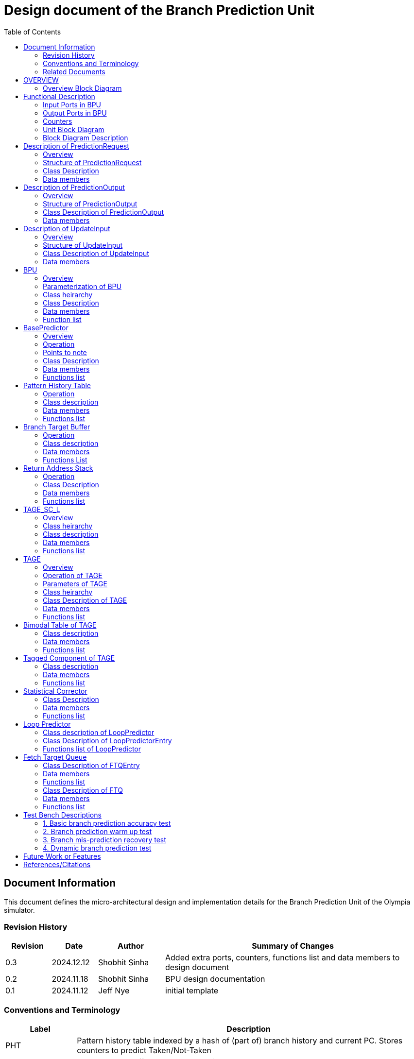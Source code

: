 :doctitle: Design document of the Branch Prediction Unit

:toc:

[[Document_Information]]
== Document Information

This document defines the micro-architectural design and
implementation details for the Branch Prediction Unit of
the Olympia simulator.

[[Revision_History]]
=== Revision History

[width="100%",cols="11%,11%,16%,62%",options="header",]
|===
|*Revision* |*Date*      |*Author*  |*Summary of Changes*
|0.3        | 2024.12.12 | Shobhit Sinha | Added extra ports, counters, functions list and data members to design document
|0.2        | 2024.11.18 | Shobhit Sinha | BPU design documentation
|0.1        | 2024.11.12 | Jeff Nye | initial template
|===

[[Conventions_and_Terminology]]
=== Conventions and Terminology

[width="100%",cols="17%,83%",options="header",]
|===
|Label |Description
|PHT | Pattern history table indexed by a hash of (part of) branch history and
current PC. Stores counters to predict Taken/Not-Taken
|BTB| Branch target buffer stores targetPC indexed by the current PC
|RAS| Return address stack
|FTQ| Fetch target queue stores information related to in-flight branches
which are used to update the BPU once instructions are finally committed.
|GHR| Global history register stores last several bits of branch history records.
|===

[[Related_Documents]]
=== Related Documents

[width="100%",cols="25%,75%",options="header",]
|===
|*Title* |*Description*
| RISCV-BOOM Branch Predictor | https://docs.boom-core.org/en/latest/sections/branch-prediction/index.html
| XiangShan Branch Predictor| https://github.com/OpenXiangShan/XiangShan-doc/blob/main/docs/frontend/bp.md
|===

[[OVERVIEW]]
== OVERVIEW

Branch Prediction Unit is the unit responsible for predicting the branch
outcomes and branch targets before branch instructions are actually
resolved in the pipeline. This prediction allows the processor to prefetch and execute subsequent instructions without waiting to resolve the branch condition, minimizing stalls and maintaining high throughput in the pipeline.

It receives prediction input in the form of PC and instruction type from the
Fetch unit and predicts the direction and target address from which Fetch unit
has to get the next instruction.


[[Overview_Block_Diagram]]
=== Overview Block Diagram

image:media/bpu_overview.png[image,width=576,height=366]

Figure 1 - Overview of BPU in reference to Fetch unit

[[Functional_Description]]
== Functional Description

The proposed branch prediction unit is a two-tiered branch predictor where the
first tier provides a simple but fast prediction, whereas the second tier consists
of a more accurate predictor which can predict even complex branches but takes an
additional cycle.

[[Input_Ports_BPU]]
=== Input Ports in BPU

**  `in_fetch_predictionOutput_credits` - To receive credits from Fetch unit to indicate availability of slots to send PredictionOutput to Fetch

**  `in_fetch_predictionRequest` - To receive prediction requests from Fetch unit

**  `TODO-`: input port to receive de-allocated FTQ entry once that instruction packet is committed.

[[Corresponding_output_ports]]
==== Corresponding Output Ports

** `out_bpu_predictionOutput_credits` - in Fetch.cpp. To send credits to BPU to indicate availability of slots to receive PredictionOutput.

** `out_bpu_predictionRequest` - in Fetch.cpp. To send PredictionRequest to BPU.


[[Output_Ports_BPU]]
=== Output Ports in BPU

** `out_fetch_predictionRequest_credits` - To send credits to Fetch unit to indicate availabilty of slots in BPU to receive PredictionRequest.

** `out_fetch_predictionOutput` - To send PredictionOutput to Fetch unit.

[[Corresponding_input_ports]]
==== Corresponding Input Ports

** `in_bpu_predictionRequest_credits` -  in Fetch.cpp. To receive credits from BPU to indicate availabilty in BPU to send PredictionRequest.

** `in_bpu_predictionOutput` - in Fetch.cpp. To receive PredictionOutput from BPU.

[[Counters]]
=== Counters

** `pred_req_num` - Total number of prediction requests made to BPU
** `num_mispred` - Total number of mis-predictions
** `mispred_perc` - Percentage of mis-predictions
** `branch_req_num` - Total number of prediction requests made which are conditional branch instructions.
** `call_req_num` - Total number of prediction requests made which are call/jump type.
** `return_req_num` - Total number of prediction requests made which are return type.
** `pht_req_num` - Total number of requests made to PHT.
** `pht_hit_num` - Total number of times when requested index is hit on PHT.
** `pht_miss_rate` - Total number of times when requested index is miss on PHT.
** `pht_mispred_perc` - Percentage of times when PHT mispredicted. 
** `btb_req_num` - Total number of requests made to BTB.
** `btb_hit_rate` - Total number of times when requested index is hit on BTB.
** `btb_miss_rate` - Total number of times when requested index is miss on BTB.
** `ras_high_mark` - Highest size of RAS during an execution cycle.
** `ras_low_mark` - Lowest size of RAS during an execution cycle.

[[Unit_Block_Diagram]]
=== Unit Block Diagram

image:media/bpu_uarch.png[image,width=800,height=366]

Figure 2 - Unit block diagram of BPU

[[Block_Diagram_Description]]
=== Block Diagram Description

BPU consists of a BasePredictor (which is accessed in the
first fetch cycle), a TAGE_SC_L-Predictor (which is also accessed
in the first fetch cycle), and an FTQ (a simple
queue) which stores the information of all in-flight branch instructions
and is required in order to update the BPU once instruction are finally
committed.

[[Description_of_PredictionRequest]]
== Description of PredictionRequest

Olympia's Branch Prediction API expects the implementation of Branch Predictor to specify its implementation of a prediction input.

[[Overview_of_PredictionRequest]]
===  Overview
PredictionRequest is received by the BPU from the Fetch unit whenever a request for
the prediction is made. Based on the data provided by this input, BPU makes the
prediction.

[[Structure_of_PredictionRequest]]
===  Structure of PredictionRequest

**  Program counter
**  instruction type (branch, jump, or ret)

[[Class_Description]]
===  Class Description

==== Constructor -
`PredictionRequest(uin64_t PC, uint8_t instType) : PC_(PC), instType_(instType) {}`

=== Data members

==== Private members
**  `uint64_t PC_`
**  `uint8_t  instType_`

[[Description_of_PredictionOutput]]
== Description of PredictionOutput

Olympia's Branch Prediction API expects the implementation of Branch Predictor to specify its implementation of a prediction output.

[[Overview_of_PredictionOutput]]
===  Overview
PredictionOutput is the format in which predictions made by the BPU is sent out
to the Fetch unit.

[[Structure_of_PredictionOutput]]
===  Structure of PredictionOutput

** Prediction of direction taken by branch

** Prediction of target PC


[[Class_Description_of_PredictionOutput]]
===  Class Description of PredictionOutput

==== Constructor -
`PredictionOutput(bool predDirection, uint64_t predPC) : predDirection_(predDirection), predPC_(predPC) {}`

=== Data members

==== Private members

** `bool predDirection_`
** `uint64_t predPC_`

[[Description_of_UpdateInput]]
== Description of UpdateInput

Olympia's Branch Prediction API expects the implementation of Branch Predictor to specify its implementation of an update input.

[[Overview_of_UpdateInput]]
===  Overview

Once the instructions are committed, UpdateInput is sent to the BPU in order to
update BPU's internal state in case of mis-prediction.

[[Structure_of_UpdateInput]]
===  Structure of UpdateInput

** PC of branch instruction

** Branch actually taken or not-taken

** Corrected target address


[[Class_Description_of_UpdateInput]]
===  Class Description of UpdateInput

==== Constructor -
`UpdateInput(uin64_t instrPC, bool correctedDirection, uint64_t correctedTargetPC) : instrPC_(instrPC), 
correctedDirection_(correctedDirection), correctedTargetPC_(correctedTargetPC) {}`

=== Data members

==== Private members

** `uint64_t instrPC_`

** `bool correctedDirection_`

** `uint64_t correctedTargetPC_`


[[BPU]]
== BPU

=== Overview
This section describes the overview and description for the top level class
which bolts the Branch Prediction Unit into the Olympia simulator.

[[Parameterization_of_BPU]]
=== Parameterization of BPU
1. `ghr_size` - Maximum number of branch history bits stored in Global
History Register (GHR)
2.  `ghr_bits_for_hash` - Number of history bits from GHR used for hashing with
PC, to finally index into PHT.
3.  `pht_size` - Maximum number of entries stored in Pattern History Table.
4.  `ctr_bits` - Number of bits used by counter in PHT to make prediction.
5.  `btb_size` - Maximum number of entries which can be allocated to
the BTB.
6.  `ras_size` - Maximum number of entries which can be pushed to the RAS.
7.  `ras_enable_overwrite` - Boolean flag to set whether newer entries to
RAS on maximum capacity should overwrite or not.

8. `tage_bim_table_size` - Size of the bimodal table of TAGE
9. `tage_bim_ctr_bits` - Number of bits used to make prediction by bimodal table of TAGE.
10. `tage_tagged_table_num` - Number of tagged components in TAGE predictor

11. `logical_table_num` - Describes the number of logical tables in SC indexed with same number
of shortest history lengths

12. `loop_pred_table_size` - Defines the maximum number of possible entries in the
loop predictor table
13. `loop_pred_table_way` - Defines the Way size of the loop predictor table

[[Class_heirarchy_of_BPU]]
=== Class heirarchy 

* BPU inherits `sparta::Unit`
* BPU inherits BranchPredictorIF.hpp

[[Class_Description_of_BPU]]
===  Class Description

* Includes `PredictionRequest`, `PredictionOutput`, `UpdateInput` class.
* Includes `BasePredictor` and `TAGE_SC_L` class.

[[Data_members_of_BPU]]
=== Data members

==== Private members
* `ghr_` -  Represents the GHR.

==== Public members

* Olympia's Branch Predictpor API expects that an implementation of branch predictor must also specify the implementations of `getPrediction(const PredictionRequest &)` and `updatePredictor(const UpdateInput &)` operations

=== Function list

==== Public functions
1. `PredictionOutput getPrediction(const PredictionRequest &)`
        ** Returns the PredictionOutput based on the PredictionRequest received.

2. `void updatePredictor(const UpdateInput &)`
        ** Updates the internal state of the BasePredictor as well as the TAGE-SC-L predictor.

==== Private functions
1.   `void recievePredictionRequest()`
        **  Called whenever PredictionRequest is received on input port of BPU.
        ** Store requests in temporary input buffer to be utilised by BasePredictor and TAGE-SC-L.

2.   `void recievePredictionUpdate()`
        ** Receives UpdateInput from input port in BPU once instructions are committed.
        ** Store deallocated FTQ entries in internal buffer in order to be used by BasePredictor and TAGE-SC-L to update itself.

3.   `PredictionOutput sendPrediction()`
        ** Sends prediction to Fetch unit.
        ** Makes entry in FTQ.
        ** Later on, handle any potential prediction override between TAGE and BasePredictor.

4.   `void sendCreditsToFetch()`
        ** Send credits to Fetch unit to indicate availabilty of slots to receive prediction input.

5.   `void receiveCreditsFromFetch()`
        ** To receive credits from Fetch unit to inidcate availabilty of slots to receive prediction output.

6.   `void makePrediction()`
        ** To send incoming prediction request to BasePredictor and TAGE-SC-L to get prediction.

7.   `void updateGHRTaken()`
        ** shifts all history bits by 1 position to left, and set last bit as 1.

8.   `void updateGHRNotTaken()` 
        ** Shifts all history bits by 1 position to left, and set last bit as 0.



[[Description_of_BasePredictor]]
== BasePredictor

[[Overview_of_the_BasePredictor]]
=== Overview
The BasePredictor consists of a Pattern History Table (PHT) indexed by a GShare hash
of PC and some specific number of global branch history bits, a Branch Target
Buffer (BTB), and a Return Address Stack (RAS).

[[Operation]]
=== Operation

image:media/bpu_process_flowchart.png[image,width=800, height=366]

* If the instruction type is a "call", the current PC is pushed to the
RAS, and is also sent to the BTB. If it is a hit, then the target is
sent out. Otherwise, an entry is made to the BTB.

** If the instruction type is a "ret", then the PC is simply popped from
the RAS, and the PC is sent out.

** If the instruction type is a branch then the PC is sent simultaneously
to the BTB, BasePredictor and the TAGE_SC_L-Predictor.
*** If it is a hit on BTB, and the BasePredictor predicts a taken
branch, then the output is sent to Fetch unit
*** If it is a hit on BTB, but
*** If it is not a hit on BTB, but the BasePredictor predicts a taken
branch, then an entry is allocated to the BTB.
** Pattern History Table (PHT) is indexed by the XOR hash of the last several
bits of global history and the PC.

[[Points_to_note]]
=== Points to note

** BTB only tells the target a branch can take if branch is taken, whether the
branch is actually (predicted to be) taken is a different question.

** Direction of branch is predicted by PHT and TAGE-SC-L

[[class_description_of_BasePredictor]]
=== Class Description

==== Constructor:
`BasePredictor(uint32_t pht_size, uint8_t ctr_bits,
uint32_t btb_size, uint32_t ras_size) : pattern_history_table(pht_size, ctr_bits), branch_target_buffer(btb_size), return_address_stack(ras_size) {}`

==== Operation
** Instantiate PatternHistoryTable class with appropriate params in constructor.

** Instantiate BranchTargetBuffer class with appropriate params in constructor.

** Instantiate ReturnAddressStack class with appropriate params in constructor.

=== Data members

==== Public data members

==== Private data members

1. `PatternHistoryTable pattern_history_table_`- 
2. `BranchTargetBuffer branch_target_buffer_`
3. `ReturnAddressStack return_address_stack_`

=== Functions list

==== Public functions


==== Private functions

[[Pattern_History_Table]]
== Pattern History Table

A hashmap of n bit counters to predict direction of branches. It is indexed by a
GShare hash (XOR) of PC and some specific number of last few branch history bits.

[[operation]]
=== Operation

Whenever a PC is received by the BPU, the PC and the last several bits of global history
registers are hashed to index into the PHT. The counter at this particular index provides
the prediction that whether the branch will be taken or not.

[[class_description_of_PHT]]
=== Class description

`class PatternHistoryTable`

==== Constructor
`PatternHistoryTable(uint32_t pht_size, uint8_t ctr_bits) : pht_size_(pht_size), ctr_bits_(ctr_bits) {}`

[[Data_members_of_PHT]]
=== Data members

==== Public data members
None

==== Private data members

1. `const uint32_t pht_size_`
2. `const uint8_t  ctr_bits_`
3. `const uint8_t  ctr_bits_val_`
4. `std::map<uint64_t, uint8_t> pattern_history_table_`

[[Functions_list_of_PHT]]
=== Functions list

==== Public functions
1. `void incrementCounter(uint32_t idx)` - To increment counter within the set bound of ctr_bits.
2. `void decrementCounter(uint32_t idx)` - To decrement counter.
3. `uint8_t getPrediction(uint32_t idx)` - To get prediction.

==== Private functions
None

[[Branch_Target_Buffer]]
== Branch Target Buffer

Tagged entry table in which a PC is used to find a matching target.

[[operation_of_BTB]]
=== Operation

Whenever a PC is received by the BPU, it is used to index into the BTB,
which contains the target address of the next instruction.

[[class_description_of_BTB]]
=== Class description

`class BranchTargetBuffer`

==== Constructor
`BranchTargetBuffer(uint32_t btb_size) : btb_size_(btb_size) {}`

[[Data_members_of_BTB]]
=== Data members

==== Public data members
None

==== Private data members
1. `const uint32_t btb_size_`
2. `std::map <uint64_t, uint64_t> branch_target_buffer_`

[[BTB_Functions_List]]
=== Functions List

==== Public functions
1. `bool addEntry(uint64_t PC, uint64_t targetPC)` - allocates a BTB entry into the
BTB table

2. `bool removeEntry(uint64_t PC)` - deallocates a BTB entry corresponding to a
particular PC.

3. `uint64_t getPredictedPC(uint64_t PC)` - returns the target PC corresponding to the
PC

4. `bool isHit(uint64_t PC)` - returns whether there is an entry for the PC in BTB or not.

==== Private functions
None

[[Return_Address_Stack]]
== Return Address Stack

RAS is a small separate predictor used to predict returns.

[[Operation_of_RAS]]
=== Operation

** Push the PC on the stack whenever a "call" is made
** Return the PC whenever "ret" is called and pop the entry from RAS

[[Class_description_of_RAS]]
=== Class Description

==== Constructor
`ReturnAddressStack(uint32_t ras_size) : ras_size_(ras_size) {}`

[[Data_members_of_RAS]]
=== Data members

==== Public data members
None

==== Private data members
1. `const uint32_t ras_size_`
2. `std::stack<uint64_t> return_address_stack_`

[[RAS_Functions_List]]
=== Functions list

==== Public functions
1. `void pushAddress()` - Whenever a JAL (call) instruction is executed, the PC is
pushed to the RAS stack. If the RAS is already full, then depending on the value
of `ras_enable_overwrite` parameter, overwrite the older entry.

2. `uint64_t popAddress()` - Whenever a JALR (ret) instruction is being executed, the topmost
element of the RAS is popped and returned to the Fetch unit.

==== Private functions
None

[[Description_of_TAGE_SC_L]]
== TAGE_SC_L

=== Overview
The second level predictor implements a TAGE-SC-L predictor in order to predict
complex branches with better accuracy than is possible with a simple combination of
PHT and RAS.

=== Class heirarchy

** Instantiate `TAGE`, `StatisticalCorrector`, and `LoopPredictor` class

=== Class description

`class Tage_SC_L`

==== Constructor
`Tage_SC_L()`

=== Data members

==== Public members

==== Private members

=== Functions list

==== Public functions

1. `uint8_t getPrediction()` -

==== Private functions

[[Description_of_TAGE]]
== TAGE

=== Overview
TAGE consists of a Bimodal table (a simple PC indexed n-bit counter table), backed by
a number of tagged predictor components which uses geometrically increasing history lengths.

Each entry in a tagged component consists of 3 fields -

    **  `pred` - represents the direction branch will take
    **  `useful`    - represents if the prediction made by same component turned out to be correct
        last time or not.
    **  `tag` - used for verifying that the entry corresponds to the current branch instruction.

image:media/TAGE.png[image,width=700,height=300]

Source: Andre Seznec, Pierre Michaud, A case for (partially) TAgged GEometric history length branch prediction

[[Operation_of_TAGE]]
=== Operation of TAGE

When prediction is requested, the Bi-Modal table (T0) and tagged components (Ti; 1 < i < M) are
accessed simultaneously. The Bi-modal table (base predictor) provides the default prediction.
Whereas the tagged components provide a prediction only on a tag match. The overall prediction is
provided by the hitting tagged predictor component that uses the longest history length. In case of
no matching tagged predictor component, the prediction given by default predictor is used. [1]

[[Parameters_of_TAGE]]
=== Parameters of TAGE
// start from here

=== Class heirarchy

** Includes `TageBIM` and `TageTaggedComponent` class.


[[Class_Description_of_TAGE]]
=== Class Description of TAGE

`class Tage`

==== Constructor
`Tage(uint16_t tage_bim_size, uint8_t tage_bim_ctr_bits,
uint16_t tage_tagged_table_num, uint8_t tagged_ctr_bits, uint8_t tage_u_bits, uint32_t min_hist_len, 
uint8_t tage_hist_alpha, uint32_t tage_max_idx_bits, uint32_t global_hist_buff_len, uint32_t global_hist_folded_buff_len, 
uint32_t useful_reset_interval)`

** Initializes an array of `TageTaggedComponent` indexed by the hash of PC and different history
lengths

=== Data members

==== Public data members

==== Private data members
1.  `uint32_t tage_bim_table_size_` - Size of bimodal table used in TAGE.
2.  `uint16_t tage_max_index_bits_` - Maximum number of bits used to index the predictor tables of TAGE.
3.  `uint16_t tage_num_components_` - Number of tagged components used in TAGE.
4.  `uint8_t  tage_bim_counter_bits_` - Number of counter bits used in bimodal table of TAGE to make prediction.
5.  `uint8_t  tage_counter_bits_` - Number of counter bits used in tagged components of TAGE to make prediction.
6. `uint8_t  tage_useful_bits_` - Number of bits used in the 'useful' component of tagged entry.

7. `uint32_t tage_global_hist_buff_len_` - Length of the global history buffer used by TAGE.
8. `uint32_t tage_folded_hist_buff_len_` - Length of the history buffer used for folded history entries.

9. `uint32_t tage_path_hist_buff_len_` - Length of the path history buffer

10. `uint32_t tage_min_hist_len_` - Minimum length of history used in TAGE.
11. `uint8_t tage_hist_alpha_` - Common ratio of geometric progression with which history length increases. 
12. `uint32_t tage_reset_useful_interval_` - Interval after which useful bits are reset.


[[Functions_list_of_TAGE]]
=== Functions list

==== Public functions
** `uint8_t predict(uint64_t ip)` - Returns the prediction from TAGE

==== Private functions


[[Bimodal_table_of_TAGE]]
== Bimodal Table of TAGE

Bimodal table of the TAGE predictor provides the base prediction for any prediction request.

[[class_description_of_TAGE_BIM]]
=== Class description

`class TageBIM`

==== Constructor
`TageBIM(uint32_t tage_bim_table_size, uint8_t tage_base_ctr_bits) : tage_bim_table_size_(tage_bim_table_size), 
tage_base_ctr_bits_(tage_base_ctr_bits) {}`

=== Data members

==== Private data members
1. `uint32_t tage_bim_table_size_` 
2. `uint8_t tage_base_ctr_bits_`
3. `std::map<uint64_t, uint8_t> Tage_Bimodal_`

==== Public data members

=== Functions list

==== Public functions
1. `void incrementCtr()`
2. `void decrementCtr()`
3. `uint8_t getPrediction(uint32_t ip)` - Returns the prediction counter of index ip

==== Private functions

[[Tagged_Component_of_TAGE]]
== Tagged Component of TAGE

Tagged components of TAGE predictor provides prediction for different history lengths.

[[class_description_of_TAGE_Tagged_Component]]
=== Class description
`class TageTaggedComponent`

==== Constructor -

`TageTaggedComponent(uint16_t Tag, uint8_t tage_ctr_bits, uint8_t tage_useful_bits) : Tag_(Tag), 
tage_ctr_bits_(tage_ctr_bits), tage_useful_bits_(tage_useful_bits) {}`

=== Data members

==== Private data members
1. `uint16_t Tag_` - used for verifying that the entry corresponds to the current branch instruction.
2. `uint8_t tage_ctr_bits_` - represents the direction branch will take
3. `uint8_t tage_useful_bits_` - Number of bits which represents useful value

==== Public data members

=== Functions list

==== Public functions

1. `void incrementCtr()` - Increment the counter bit within the set bounds
2. `void decrementCtr()` - Decrement the counter bit within the set bounds
3. `void incrementUsefulBit()`- Increment the useful bit within the set bounds
4. `void decrementUsefulBit()` - Decremet the useful bit within the set bounds

==== Private functions

== Statistical Corrector

**Input** - Prediction + (Address, History) pair

**To decide** - whether to invert the prediction or not?

Since in most cases the prediction provided by the TAGE predictor is correct,
the Statistical Corrector predictor agrees most of the time with the
TAGE predictor, therefore a relatively small Statistical Corrector
predictor performs close to an unlimited size Statistical Corrector
predictor [2].

[[Class_Description_of_SC]]
=== Class Description

==== Constructor 
`TageStatisticalCorrector(uint16_t logical_table_num) : logical_table_num_(logical_table_num) {}`

=== Data members

==== Public members

==== Private members
1. `uint16_t logical_table_num_` - 

[[Functions_list_of_SC]]
=== Functions list

==== Public functions
** `bool revertPred(uint16_t centeredPredSum, uint16_t centeredU)` - [2]

==== Private functions


[[Description_of_Loop_Predictor]]
== Loop Predictor

A loop predictor can simply identify regular loops with constant number of
iterations. The loop predictor will provide the global prediction when it
identifies the branch as a loop with a constant iteration number and when this
identification has reached a high confidence, i.e. when the loop has been
executed several times with the same number of iterations.

It uses a Loop Predictor table which is essentially a k-way set associative table
whose entries are used to predict loops.

[[Class_description_of_LoopPredictor]]
=== Class description of LoopPredictor

** constructor - `LoopPredictor(uint32_t loop_pred_table_size, uint16_t loop_pred_table_way)`

[[Class_Description_of_loop_predictor_entry]]
=== Class Description of LoopPredictorEntry

** Constructor - `LoopPredictorEntry(uint16_t past_iter, uint16_t current_iter, uint16_t tag,
uint8_t confidence, uint8_t age, bool direction)`

1. `uint16_t past_iter` - Stores the 14-bit count for the number of iterations seen in past

2. `uint16_t current_iter` - stores the 14-bit count for the number of iterations seen currently

3. `uint16_t tag` - Stores the 14-bit tag for the entry

4. `uint8_t confidence` - 2-bit counter signifying confidence in prediction

5. `uint8_t age` - 8-bit counter signifying age of entry

6. `bool direction` - Stores the direction bit


[[Functions_list_of_loop_predictor]]
=== Functions list of LoopPredictor

==== Public functions
1. `addEntry()` - 

2. `removeEntry()` - 

==== Private functions

[[Fetch_Target_Queue]]
==  Fetch Target Queue

Fetch Target Queue stores information related to in-flight branches which are used to update
the BPU, once instructions are finally committed.

Similar to ROB, but it is decoupled from it. Implemented using a Queue.

Entries are allocated to FTQ when predictions are sent to Fetch.
Upon retirement of instructions, the `correctedPC` and `correctedDirection` values are written,
and then sent to BPU to update its internal state.

[[Class_Description_of_FTQEntry]]
=== Class Description of FTQEntry

==== Constructor - 
`FTQEntry(uint64_t targetPC, uint64_t correctedPC, bool predDirection, bool correctedDirection) : 
targetPC_(targetPC), correctedPC_(correctedPC), predDirection_(predDirection), correctedDirection_(correctedDirection) {}`

=== Data members

==== Public members

==== Private members
** `uint64_t targetPC_`

** `uint64_t correctedPC_`

** `bool predDirection_`

** `bool correctedDirection_`

=== Functions list

==== Public functions

1. `uint64_t getTargetPC()`
2. `uint64_t getCorrectedPC()`
3. `bool     getPredDirection()`
4. `bool     getCorrectedDirection()`
5. `void     setCorrectedPC()` - sets the `correctedPC_` variable
6. `void     setCorrectedDirection()` - sets the `correctedDirection_` varibale


==== Private functions

[[Class_Description_of_FTQ]]
===  Class Description of FTQ

==== Constructor
`FTQ()`

=== Data members

==== Public members

==== Private members
1. `std::vector<FTQEntry> fetch_target_queue_` - 

[[Functions_list_of_FTQ]]
=== Functions list

==== Public functions
** `addEntry(FTQEntry ftq_entry)` - adds an entry into the FTQ.
** `removeEntry(FTQEntry ftq_entry)` - removes ftq_entry from the FTQ.

==== Private functions

[[Test_Bench_Description]]
== Test Bench Descriptions

[[Description_of_Test_1]]
=== 1. Basic branch prediction accuracy test

Verifies that the BPU correctly predicts simple highly biased branches

[[Description_of_Test_2]]
=== 2. Branch prediction warm up test

On start-up, BPU takes several iterations to start predicting correctly. This test verifies
that on reset BPU is initialized properly.

[[Description_of_Test_3]]
===  3. Branch mis-prediction recovery test

On mis-prediction, test that BPU is updated and pipeline are flushed properly.

[[Description_of_Test_4]]
===  4. Dynamic branch prediction test

Tests that BPU properly predicts a mix of simple and complex branches.


[[Future_Work_or_Features]]
== Future Work or Features

Devise the mechanism to override the prediction in case of mismatch between the prediction
made by BasePredictor and TAGE_SC_L-Predictor

[[References_Citations]]
== References/Citations

[1] André Seznec, The L-TAGE Branch Predictor, 2007

[2] André Seznec, A New Case for the TAGE Branch Predictor